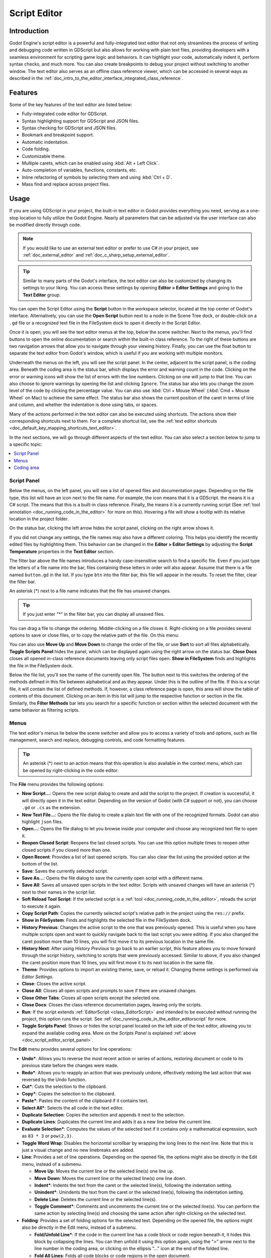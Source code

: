 .. _doc_script_editor:

Script Editor
=============

.. _doc_script_editor_introduction:

Introduction
~~~~~~~~~~~~

Godot Engine's script editor is a powerful and fully-integrated text editor
that not only streamlines the process of writing and debugging code written in
GDScript but also allows for working with plain text files, providing
developers with a seamless environment for scripting game logic and behaviors.
It can highlight your code, automatically indent it, perform syntax checks,
and much more.
You can also create breakpoints to debug your project without switching to
another window.
The text editor also serves as an offline class reference viewer, which can
be accessed in several ways as described in the
:ref:`doc_intro_to_the_editor_interface_integrated_class_reference`.

.. image:: img/script_editor_icons/text_editor.webp

.. _doc_script_editor_features:

Features
~~~~~~~~

Some of the key features of the text editor are listed below:

- Fully-integrated code editor for GDScript.
- Syntax highlighting support for GDScript and JSON files.
- Syntax checking for GDScript and JSON files.
- Bookmark and breakpoint support.
- Automatic indentation.
- Code folding.
- Customizable theme.
- Multiple carets, which can be enabled using :kbd:`Alt + Left Click`.
- Auto-completion of variables, functions, constants, etc.
- Inline refactoring of symbols by selecting them and using :kbd:`Ctrl + D`.
- Mass find and replace across project files.

.. _doc_script_editor_usage:

Usage
~~~~~

If you are using GDScript in your project, the built-in text editor in
Godot provides everything you need, serving as a one-stop location to
fully utilize the Godot Engine. Nearly all parameters that can be adjusted via
the user interface can also be modified directly through code.

.. note:: If you would like to use an external text editor or prefer to use C#
  in your project, see :ref:`doc_external_editor` and
  :ref:`doc_c_sharp_setup_external_editor`.

.. tip:: Similar to many parts of the Godot's interface, the text editor can
  also be customized by changing its settings to your liking. You can access
  these settings by opening **Editor > Editor Settings** and going to the **Text Editor**
  group.
  
.. image:: img/editor_ui_script_editor_open.webp

You can open the Script Editor using the **Script** button in the workspace selector,
located at the top center of Godot's interface.
Alternatively, you can use the **Open Script** button next to a node in the
Scene Tree dock, or double-click on a ``.gd`` file or a recognized text file in 
the FileSystem dock to open it directly in the Script Editor.

.. image:: img/editor_ui_script_editor_menu.webp

Once it is open, you will see the text editor menus at the top, below the scene 
switcher. Next to the menus, you'll find buttons to open the online documentation 
or search within the built-in class reference. To the right of these buttons are 
two navigation arrows that allow you to navigate through your viewing history.
Finally, you can use the float button to 
separate the text editor from Godot's window, which is useful if you are working 
with multiple monitors.

Underneath the menus on the left, you will see the script panel. In the center, 
adjacent to the script panel, is the coding area. Beneath the coding area is the 
status bar, which displays the error and warning count in the code. 
Clicking on the error or warning icons will show the list of errors with 
the line numbers. Clicking on one will jump to that line.
You can also choose to ignore warnings by opening the list and 
clicking ``Ignore``.
The status bar also lets you change the zoom level of the code by clicking 
the percentage value. You can also use :kbd:`Ctrl + Mouse Wheel` 
(:kbd:`Cmd + Mouse Wheel` on Mac) to achieve the same effect.
The status bar also shows the current position of the caret in terms of line and
column, and whether the indentation is done using tabs, or spaces.

Many of the actions performed in the text editor can also be executed using
shortcuts. The actions show their corresponding shortcuts next to them.
For a complete shortcut list, see the :ref:`text editor shortcuts <doc_default_key_mapping_shortcuts_text_editor>`.

In the next sections, we will go through different aspects of the text editor.
You can also select a section below to jump to a specific topic:

.. contents::
   :local:
   :depth: 3
   :backlinks: none

.. _doc_script_editor_script_panel:

Script Panel
------------

.. |script| image:: img/script_editor_icons/Script.webp
.. |scriptcsharp| image:: img/script_editor_icons/ScriptCSharp.webp
.. |documentation| image:: img/script_editor_icons/Documentation.webp
.. |toolscript| image:: img/script_editor_icons/ToolScript.webp
	
.. image:: img/editor_ui_script_editor_script_panel.webp

Below the menus, on the left panel, you will see a list of opened files and documentation
pages. Depending on the file type, this list will have an icon next
to the file name. For example, the |script| icon means that it is a GDScript.
the |scriptcsharp| means it is a C# script. The |documentation| means that this is a 
built-in class reference. Finally, the |toolscript| means it is a currently running 
script (See :ref:`tool annotation <doc_running_code_in_the_editor>` for more on this). 
Hovering a file will show a tooltip with its relative location in the project folder.

On the status bar, clicking the left arrow hides the script panel, clicking
on the right arrow shows it.

If you did not change any settings, the file names may also have a different coloring.
This helps you identify the recently edited files by highlighting them. This behavior
can be changed in the **Editor > Editor Settings** by adjusting the **Script Temperature**
properties in the **Text Editor** section.

The filter bar above the file names introduces a handy case-insensitive search to
find a specific file. Even if you just type the letters of a file name into the
bar, files containing these letters in order will also appear. Assume that there
is a file named ``button.gd`` in the list. If you type ``btn`` into the filter bar, 
this file will appear in the results. To reset the filter, clear the filter bar.

An asterisk (*) next to a file name indicates that the file has unsaved changes.

.. tip:: If you just enter "*" in the filter bar, you can display all unsaved files.

You can drag a file to change the ordering. Middle-clicking on a file closes it.
Right-clicking on a file provides several options to save or close files, or to 
copy the relative path of the file. On this menu:

You can also use **Move Up** and **Move Down** to change the order of the file, or use **Sort**
to sort all files alphabetically. **Toggle Scripts Panel** hides the panel, which
can be displayed again using the right arrow on the status bar.
**Close Docs** closes all opened in-class reference documents leaving only
script files open. **Show in FileSystem** finds and highlights the file in the
FileSystem dock.

Below the file list, you'll see the name of the currently open file. The button
next to this switches the ordering of the methods defined in this file between
alphabetical and as they appear. Under this is the outline of the file. If this
is a script file, it will contain the list of defined methods. If, however, a
class reference page is open, this area will show the table of contents of this
document. Clicking on an item in this list will jump to the respective function
or section in the file. Similarly, the **Filter Methods** bar lets you search
for a specific function or section within the selected document with the same
behavior as filtering scripts.

.. _doc_script_editor_menus:

Menus
-----

The text editor's menus lie below the scene switcher and allow you to access a
variety of tools and options, such as file management, search and replace, debugging
controls, and code formatting features.

.. tip:: An asterisk (*) next to an action means that this operation is also available
  in the context menu, which can be opened by right-clicking in the code editor.

.. image:: img/script_editor_icons/text_editor_menu.webp

The **File** menu provides the following options:

.. image:: img/script_editor_icons/text_editor_file_menu.webp

- **New Script...**: Opens the new script dialog to create and add the script to
  the project. If creation is successful, it will directly open it in the
  text editor. Depending on the version of Godot (with C# support or not), you
  can choose ``.gd`` or ``.cs`` as the extension.
- **New Text File...**: Opens the file dialog to create a plain text file with
  one of the recognized formats. Godot can also highlight ``json`` files.
- **Open...**: Opens the file dialog to let you browse inside your computer and
  choose any recognized text file to open it.
- **Reopen Closed Script**: Reopens the last closed scripts. You can use this
  option multiple times to reopen other closed scripts if you closed more than one.
- **Open Recent**: Provides a list of last opened scripts. You can also clear the
  list using the provided option at the bottom of the list.
- **Save**: Saves the currently selected script.
- **Save As...**: Opens the file dialog to save the currently open script
  with a different name.
- **Save All**: Saves all unsaved open scripts in the text editor. Scripts with
  unsaved changes will have an asterisk (*) next to their names in the script list.
- **Soft Reload Tool Script**: If the selected script is a
  :ref:`tool <doc_running_code_in_the_editor>`, reloads the script to execute it again.
- **Copy Script Path**: Copies the currently selected script's relative path in
  the project using the ``res://`` prefix.
- **Show in FileSystem**: Finds and highlights the selected file in the FileSystem
  dock.
- **History Previous**: Changes the active script to the one that was previously
  opened. This is useful when you have multiple scripts open and want to quickly navigate
  back to the last script you were editing. If you also changed the caret position more than
  10 lines, you will first move it to its previous location in the same file.
- **History Next**: After using `History Previous` to go back to an earlier script,
  this feature allows you to move forward through the script history, switching to
  scripts that were previously accessed. Similar to above, if you also changed the 
  caret position more than 10 lines, you will first move it to its next location in 
  the same file.
- **Theme**: Provides options to import an existing theme, save, or reload it. Changing 
  theme settings is performed via `Editor Settings`.
- **Close**: Closes the active script.
- **Close All**: Closes all open scripts and prompts to save if there are unsaved changes.
- **Close Other Tabs**: Closes all open scripts except the selected one.
- **Close Docs**: Closes the class reference documentation pages, leaving only the
  scripts.
- **Run**: If the script extends :ref:`EditorScript <class_EditorScript>` and
  intended to be executed without running the project, this option runs the script.
  See :ref:`doc_running_code_in_the_editor_editorscript` for more.
- **Toggle Scripts Panel**: Shows or hides the script panel located on the left side
  of the text editor, allowing you to expand the available coding area. More on the
  `Scripts Panel` is explained :ref:`above <doc_script_editor_script_panel>`.

The **Edit** menu provides several options for line operations:

.. image:: img/script_editor_icons/text_editor_edit_menu.webp

- **Undo***: Allows you to reverse the most recent action or series of actions, restoring
  document or code to its previous state before the changes were made.
- **Redo***: Allows you to reapply an action that was previously undone, effectively
  redoing the last action that was reversed by the Undo function.
- **Cut***: Cuts the selection to the clipboard.
- **Copy***: Copies the selection to the clipboard.
- **Paste***: Pastes the content of the clipboard if it contains text.
- **Select All***: Selects the all code in the text editor.
- **Duplicate Selection**: Copies the selection and appends it next to the selection.
- **Duplicate Lines**: Duplicates the current line and adds it as a new line below the
  current line.
- **Evaluate Selection***: Computes the values of the selected text if it contains `only`
  a mathematical expression, such as ``83 * 3`` or ``pow(2,3)``.
- **Toggle Word Wrap**: Disables the horizontal scrollbar by wrapping the long lines to
  the next line. Note that this is just a visual change and no new linebreaks are added.
- **Line**: Provides a set of line operations. Depending on the opened file, the options
  might also be directly in the Edit menu, instead of a submenu.

  - **Move Up**: Moves the current line or the selected line(s) one line up.
  - **Move Down**: Moves the current line or the selected line(s) one line down.
  - **Indent***: Indents the text from the caret or the selected line(s), following the
    indentation setting.
  - **Unindent***: Unindents the text from the caret or the selected line(s), following the
    indentation setting.
  - **Delete Line**: Deletes the current line or the selected line(s).
  - **Toggle Comment***: Comments and uncomments the current line or the selected line(s).
    You can perform the same action by selecting line(s) and choosing the same action
    after right-clicking on the selected text.

- **Folding**: Provides a set of folding options for the selected text. Depending on the
  opened file, the options might also be directly in the Edit menu, instead of a submenu.

  - **Fold/Unfold Line***: If the code in the current line has a code block or code region
    beneath it, it hides this block by collapsing the lines. You can then unfold it using
    this option again, using the ">" arrow next to the line number in the coding area,
    or clicking on the ellipsis "..." icon at the end of the folded line.
  - **Fold All Lines**: Folds all code blocks or code regions in the open document.
  - **Unfold All Lines**: Unfolds all code blocks and code regions in the open document.
  - **Create Code Region***: Wraps the selected text in a foldable code region to improve
    the readability of larger scripts. See :ref:`doc_gdscript_builtin_types` for more.

- **Completion Query**: Suggests from built-in or user created symbols to auto-complete the
  partially written code. :kbd:`Up` and :kbd:`Down` arrows navigate up and down, pressing
  :kbd:`Enter` or :kbd:`Tab` accepts and adds the highlighted symbol to the code. :kbd:`Tab` will also replace existing text to the right of the caret.
- **Trim Trailing Whitespaces**: Removes extra spacing at the end of each line in the file.
- **Trim Final Newlines**: Removes the extra new lines at the end of the file.
- **Indentation**: Provides options for the indentation of the open file. Depending
  on the opened file, the options might also be directly in the Edit menu, instead of a
  submenu.

  - **Convert Indent to Spaces**: Converts all indentation in the file to spaces.
  - **Convert Indent to Tabs**: Converts all indentation in the file to tabs.
  - **Auto Indent**: Converts the indentation of the selected lines (or the entire file) following the
    indentation setting.

- **Convert Case**: Changes the case of the selected text to `Upper Case*`, `Lower Case*`, or
  capitalizes each initial letter of the words.
- **Syntax Highlighter**: Allows you to choose the syntax highlighter.

  - **Plain Text**: Disables highlighting.
  - **Standard**: Default highlighting for C# scripts.
  - **JSON**: Syntax highlighting for JSON files.
  - **GDScript**: Syntax highlighting for GDScript files.

The **Search** menu provides the following options:

.. image:: img/script_editor_icons/text_editor_search_menu.webp

- **Find...**: Opens the quick-find bar under the status bar to search for text in the open
  file. You can navigate to the next match and previous match using the up and down arrows, respectively. Checking **Match Case** makes the search case-sensitive. Checking **Whole Words** means that the text must not have any letters or numbers next to it, only symbols and whitespace.
- **Find Next**: Similar to the down arrow, shows the next occurrence.
- **Find Previous**: Similar to the up arrow, shows the previous occurrence.


- **Replace...**: Opens the find and replace bar under the status bar to find text and replace it in the open file.  You can choose to replace them one 
  at a time or all at once. Additionally, you can limit the replacement to the selected 
  text by checking the **Selection Only** checkbox in the find and replace bar. You can also use :kbd:`Ctrl + D` to 
  additionally select the next instance of the currently selected text, allowing you to perform an in-line replacement on multiple occurrences.
- **Find in Files...**: Opens a window to search for text within the files in the project 
  folder. Selecting "Find..." starts with the chosen folder, and includes the file extensions 
  checked in the filters. The results are shown in the bottom panel with the number of matches 
  and total number of files found, in the **Search Results** tab. Clicking on a result opens 
  the file and jumps to the respective line.
- **Replace in Files...**: Opens a window to search and replace text with different text within the 
  found files in the project folder. After clicking **Replace...**, you can select in which files to 
  replace using the **Search Results** tab in the bottom panel by (un)checking them and using 
  **Replace All** button.
  
.. image:: img/editor_ui_script_editor_replaceinfiles.webp

.. warning:: Note that "Replace in Files" operation cannot be undone!

.. tip:: Both the **Find in Files** and **Replace in Files** windows share the **Search...**
  and **Replace...** buttons. The only difference in the latter window is an additional text
  field that automatically fills in the search results panel when the **Replace...** button
  is clicked. The replacement operation is only executed if you click the **Replace All**
  button in this bottom panel, allowing you to also edit the word to replace later within
  this panel.

.. image:: img/editor_ui_script_editor_replace_all.webp

- **Contextual Help***: Opens the list of built-in class reference similar to pressing :kbd:`F1`
  on a symbol, or choosing **Lookup Symbol** from the context menu.

The **Go To** menu lets you navigate within the code at ease with these options:

.. image:: img/script_editor_icons/text_editor_goto_menu.webp

- **Go to Function...**: Opens the function list to jump to. You can achieve the same result
  by typing in the filter methods bar in the script panel.
- **Go to Line...**: Jumps to the entered line number in the code editor.
- **Bookmarks**: Contains actions for the bookmark functionality, which you can use to find
  your way through your code easier, such as an incomplete section. Bookmarked lines will
  have a blue bookmark symbol left of the line number.

  - **Toggle Bookmark***: Adds or removes the bookmark on the line where the caret is. You can
    also right click on a line to achieve this.
  - **Remove All Bookmarks**: Removes all bookmarks in the open document.
  - **Go to Next Bookmark**: Jumps to the next bookmark in the open document.
  - **Go to Previous Bookmark**: Jumps to the previous bookmark in the open document.
  - **Bookmarks** menu will also contain the list of bookmarked lines, including their line
    number and displaying the partial content in that line.

- **Breakpoints**: Breakpoints are helpful while debugging your code. Similar to **Bookmarks**
  menu, this menu lets you add or remove breakpoints, navigate between them and directly
  jump to a specific breakpoint. An easy way to add a breakpoint is hovering over the blank area
  left of a line number. It will show a faded red circle. Clicking it will add a
  breakpoint and the circle will stay there. Clicking on a circle removes the breakpoint.

**Debug** menu offers actions which can be used while debugging. See
:ref:`doc_debugger_tools_and_options` for more.

.. _doc_script_editor_coding_area:

Coding area
-----------

.. note:: This section will only cover the basics of the coding area in terms of the user
  interface. To learn more about scripting in Godot, refer to the :ref:`doc_gdscript` or
  :ref:`Scripting <toc-learn-scripting>` documentation.

.. image:: img/editor_ui_script_editor_coding_area.webp

The coding area is where you will type your scripts if you are using the built-in text editor.
It offers highlighting and auto-completion features to help you while you code.

The coding area shows line numbers on the left side. Below the navigation arrows on the
right side, there is a clickable minimap that provides an overview of the entire script,
allowing you to scroll through it.

If a line of code is long enough (more than 80 characters, by default), the text editor
will display a vertical line that can be used as a soft guideline. For a hard guideline,
this value is set to 100 characters, by default. Both values can be changed, or the
display of the line can be toggled in the "Appearance" settings of the text editor.

.. |override| image:: img/script_editor_icons/override.webp
.. |receiver| image:: img/script_editor_icons/receiver.webp
.. |foldable| image:: img/script_editor_icons/Foldable.webp

In the script, to the left of function definitions, you might see additional icons. The |override|
icon indicates that this function is an :ref:`override <doc_overridable_functions>` of an existing 
function. Clicking it opens the documentation of the original function. The |receiver| icon means 
that it is a receiving method of a signal. Clicking it shows where the signal is coming 
from. A |foldable| icon to the left of the line denotes a foldable block. You can 
click to collapse or expand it. 
Alternatively, the ellipsis (...) icon can also be clicked to expand a folded block.

The example below summarizes the paragraph above. Lines 52, 56, and 58 are foldable blocks,
line 57 is a code region with the name "New Code Region," which you can also fold, and line
62 is a folded block.
Line 53 is a bookmark, which can quickly be jumped to using the **Go To > Bookmarks** menu.
Line 55 is a breakpoint that can be used in :ref:`debugging <doc_overview_of_debugging_tools>`.

.. image:: img/script_editor_icons/text_editor_coding_area_indicators.webp

Many of the colors of the text editor such as highlighting colors, or even breakpoint or
bookmark icon colors can be customized. You can experiment them by opening the text editor
settings navigating to **Editor > Editor Settings > Text Editor** section.
